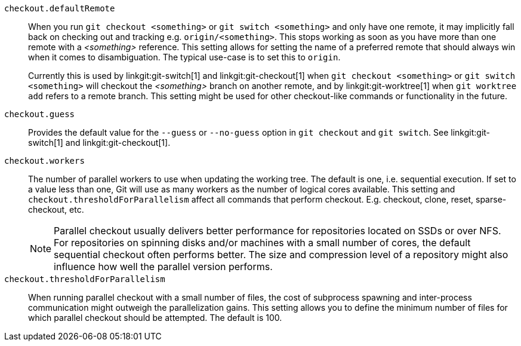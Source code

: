 `checkout.defaultRemote`::
	When you run `git checkout <something>`
	or `git switch <something>` and only have one
	remote, it may implicitly fall back on checking out and
	tracking e.g. `origin/<something>`. This stops working as soon
	as you have more than one remote with a _<something>_
	reference. This setting allows for setting the name of a
	preferred remote that should always win when it comes to
	disambiguation. The typical use-case is to set this to
	`origin`.
+
Currently this is used by linkgit:git-switch[1] and
linkgit:git-checkout[1] when `git checkout <something>`
or `git switch <something>`
will checkout the _<something>_ branch on another remote,
and by linkgit:git-worktree[1] when `git worktree add` refers to a
remote branch. This setting might be used for other checkout-like
commands or functionality in the future.

`checkout.guess`::
	Provides the default value for the `--guess` or `--no-guess`
	option in `git checkout` and `git switch`. See
	linkgit:git-switch[1] and linkgit:git-checkout[1].

`checkout.workers`::
	The number of parallel workers to use when updating the working tree.
	The default is one, i.e. sequential execution. If set to a value less
	than one, Git will use as many workers as the number of logical cores
	available. This setting and `checkout.thresholdForParallelism` affect
	all commands that perform checkout. E.g. checkout, clone, reset,
	sparse-checkout, etc.
+
NOTE: Parallel checkout usually delivers better performance for repositories
located on SSDs or over NFS. For repositories on spinning disks and/or machines
with a small number of cores, the default sequential checkout often performs
better. The size and compression level of a repository might also influence how
well the parallel version performs.

`checkout.thresholdForParallelism`::
	When running parallel checkout with a small number of files, the cost
	of subprocess spawning and inter-process communication might outweigh
	the parallelization gains. This setting allows you to define the minimum
	number of files for which parallel checkout should be attempted. The
	default is 100.
